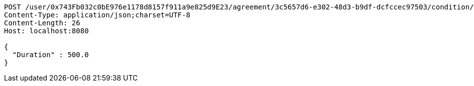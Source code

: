 [source,http,options="nowrap"]
----
POST /user/0x743Fb032c0bE976e1178d8157f911a9e825d9E23/agreement/3c5657d6-e302-48d3-b9df-dcfccec97503/condition/duration HTTP/1.1
Content-Type: application/json;charset=UTF-8
Content-Length: 26
Host: localhost:8080

{
  "Duration" : 500.0
}
----